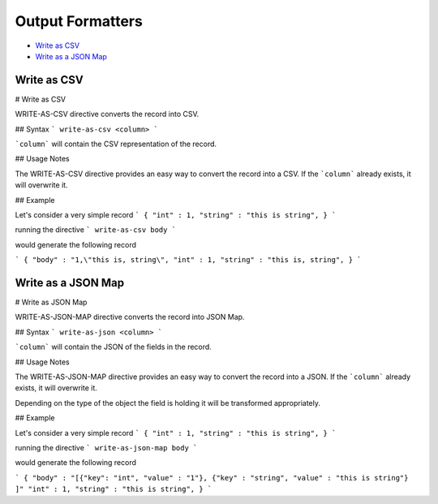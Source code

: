 .. meta::
    :author: Cask Data, Inc.
    :copyright: Copyright © 2017 Cask Data, Inc.
    :description: The CDAP User Guide

.. _user-guide-data-preparation-output-formatters:

=================
Output Formatters
=================

- `Write as CSV`_
- `Write as a JSON Map`_


.. _user-guide-data-preparation-write-as-csv:

Write as CSV
================

#
Write as CSV

WRITE-AS-CSV directive converts the record into CSV.

## Syntax
```
write-as-csv <column>
```

```column``` will contain the CSV representation of the record.

## Usage Notes

The WRITE-AS-CSV directive provides an easy way to convert the record
into a CSV. If the ```column``` already exists, it will overwrite it.


## Example

Let's consider a very simple record
```
{
"int" : 1,
"string" : "this is string",
}
```

running the directive
```
write-as-csv body
```

would generate the following record

```
{
"body" : "1,\"this is, string\",
"int" : 1,
"string" : "this is, string",
}
```


.. _user-guide-data-preparation-write-as-a-json-map:

Write as a JSON Map
===================

#
Write as JSON Map

WRITE-AS-JSON-MAP directive converts the record into JSON Map.

## Syntax
```
write-as-json <column>
```

```column``` will contain the JSON of the fields in the record.

## Usage Notes

The WRITE-AS-JSON-MAP directive provides an easy way to convert the record
into a JSON. If the ```column``` already exists, it will overwrite it.

Depending on the type of the object the field is holding it will be transformed
appropriately.

## Example

Let's consider a very simple record
```
{
"int" : 1,
"string" : "this is string",
}
```

running the directive
```
write-as-json-map body
```

would generate the following record

```
{
"body" : "[{"key": "int", "value" : "1"}, {"key" : "string", "value" : "this is string"} ]"
"int" : 1,
"string" : "this is string",
}
```
